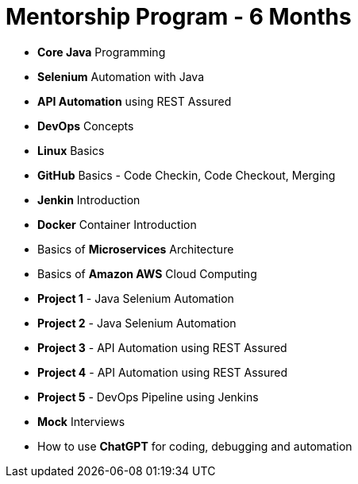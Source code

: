= Mentorship Program - 6 Months
:toc: left
:toclevels: 5
:sectnums:

* *Core Java* Programming

* *Selenium* Automation with Java

* *API Automation* using REST Assured

* *DevOps* Concepts

* *Linux* Basics

* *GitHub* Basics - Code Checkin, Code Checkout, Merging

* *Jenkin* Introduction

* *Docker* Container Introduction

* Basics of *Microservices* Architecture

* Basics of  *Amazon AWS* Cloud Computing

* *Project 1* - Java Selenium Automation

* *Project 2* - Java Selenium Automation

* *Project 3* - API Automation using REST Assured

* *Project 4* - API Automation using REST Assured

* *Project 5* - DevOps Pipeline using Jenkins

* *Mock* Interviews

* How to use *ChatGPT* for coding, debugging and automation
